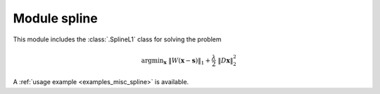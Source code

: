 Module spline
=============

This module includes the :class:`.SplineL1` class for solving the
problem

.. math::
   \mathrm{argmin}_\mathbf{x} \;
   \| W(\mathbf{x} - \mathbf{s}) \|_1 + \frac{\lambda}{2} \;
   \| D \mathbf{x} \|_2^2

A :ref:`usage example <examples_misc_spline>` is available.
